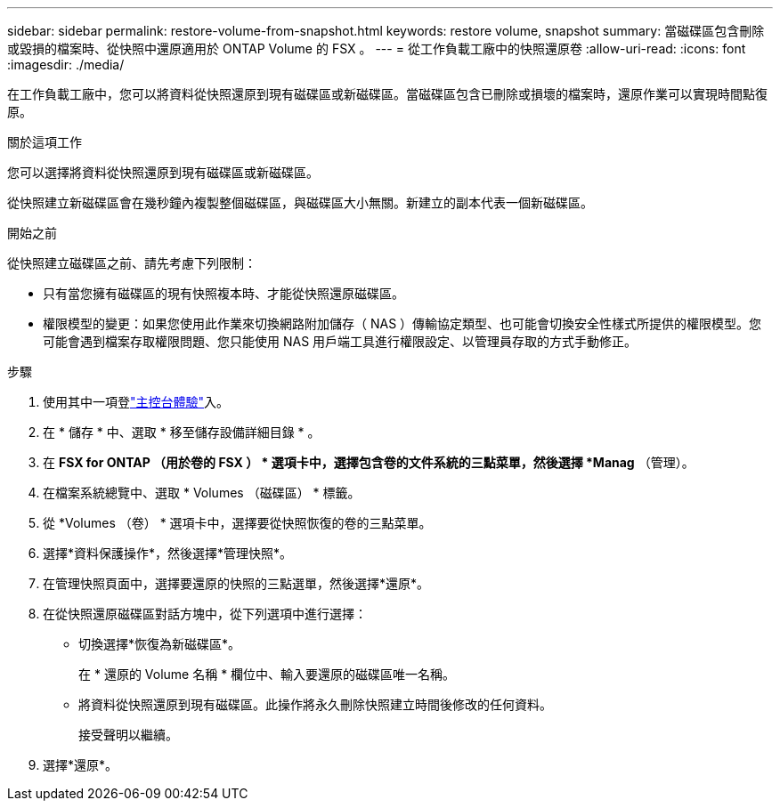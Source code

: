 ---
sidebar: sidebar 
permalink: restore-volume-from-snapshot.html 
keywords: restore volume, snapshot 
summary: 當磁碟區包含刪除或毀損的檔案時、從快照中還原適用於 ONTAP Volume 的 FSX 。 
---
= 從工作負載工廠中的快照還原卷
:allow-uri-read: 
:icons: font
:imagesdir: ./media/


[role="lead"]
在工作負載工廠中，您可以將資料從快照還原到現有磁碟區或新磁碟區。當磁碟區包含已刪除或損壞的檔案時，還原作業可以實現時間點復原。

.關於這項工作
您可以選擇將資料從快照還原到現有磁碟區或新磁碟區。

從快照建立新磁碟區會在幾秒鐘內複製整個磁碟區，與磁碟區大小無關。新建立的副本代表一個新磁碟區。

.開始之前
從快照建立磁碟區之前、請先考慮下列限制：

* 只有當您擁有磁碟區的現有快照複本時、才能從快照還原磁碟區。
* 權限模型的變更：如果您使用此作業來切換網路附加儲存（ NAS ）傳輸協定類型、也可能會切換安全性樣式所提供的權限模型。您可能會遇到檔案存取權限問題、您只能使用 NAS 用戶端工具進行權限設定、以管理員存取的方式手動修正。


.步驟
. 使用其中一項登link:https://docs.netapp.com/us-en/workload-setup-admin/console-experiences.html["主控台體驗"^]入。
. 在 * 儲存 * 中、選取 * 移至儲存設備詳細目錄 * 。
. 在 *FSX for ONTAP （用於卷的 FSX ） * 選項卡中，選擇包含卷的文件系統的三點菜單，然後選擇 *Manag* （管理）。
. 在檔案系統總覽中、選取 * Volumes （磁碟區） * 標籤。
. 從 *Volumes （卷） * 選項卡中，選擇要從快照恢復的卷的三點菜單。
. 選擇*資料保護操作*，然後選擇*管理快照*。
. 在管理快照頁面中，選擇要還原的快照的三點選單，然後選擇*還原*。
. 在從快照還原磁碟區對話方塊中，從下列選項中進行選擇：
+
** 切換選擇*恢復為新磁碟區*。
+
在 * 還原的 Volume 名稱 * 欄位中、輸入要還原的磁碟區唯一名稱。

** 將資料從快照還原到現有磁碟區。此操作將永久刪除快照建立時間後修改的任何資料。
+
接受聲明以繼續。



. 選擇*還原*。

